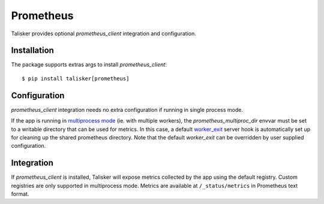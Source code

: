.. highlight:: python


==========
Prometheus
==========

Talisker provides optional `prometheus_client` integration and configuration.

Installation
------------

The package supports extras args to install `prometheus_client`::

    $ pip install talisker[prometheus]

Configuration
-------------

`prometheus_client` integration needs no extra configuration if running
in single process mode.

If the app is running in `multiprocess mode <https://github.com/prometheus/client_python#multiprocess-mode-gunicorn>`_
(ie. with multiple workers), the `prometheus_multiproc_dir` envvar must be set
to a writable directory that can be used for metrics. In this case, a default
`worker_exit <http://docs.gunicorn.org/en/stable/settings.html#worker-exit>`_ server hook is automatically set up for cleaning up the shared
prometheus directory. Note that the default `worker_exit` can be overridden
by user supplied configuration.

Integration
-----------

If `prometheus_client` is installed, Talisker will expose metrics collected by the
app using the default registry. Custom registries are only supported in multiprocess mode.
Metrics are available at ``/_status/metrics`` in Prometheus text format.
